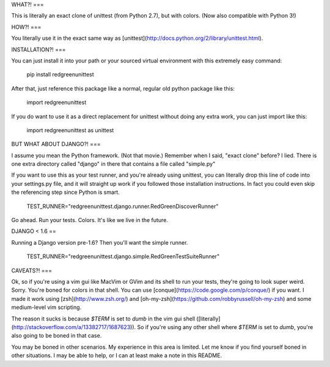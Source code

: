 WHAT?!
===

This is literally an exact clone of unittest (from Python 2.7), but with colors.
(Now also compatible with Python 3!)

HOW?!
===

You literally use it in the exact same way as [unittest](http://docs.python.org/2/library/unittest.html).

INSTALLATION?!
===

You can just install it into your path or your sourced virtual environment with this extremely easy command:

    pip install redgreenunittest

After that, just reference this package like a normal, regular old python package like this:

    import redgreenunittest

If you do want to use it as a direct replacement for unittest without doing any extra work, you can just import like this:

    import redgreenunittest as unittest

BUT WHAT ABOUT DJANGO?!
===

I assume you mean the Python framework. (Not that movie.) Remember when I said, "exact clone" before? I lied. There is one extra directory called "django" in there that contains a file called "simple.py"

If you want to use this as your test runner, and you're already using unittest, you can literally drop this line of code into your settings.py file, and it will straight up work if you followed those installation instructions. In fact you could even skip the referencing step since Python is smart.

    TEST_RUNNER="redgreenunittest.django.runner.RedGreenDiscoverRunner"

Go ahead. Run your tests. Colors. It's like we live in the future.

DJANGO < 1.6
==

Running a Django version pre-1.6? Then you'll want the simple runner.

    TEST_RUNNER="redgreenunittest.django.simple.RedGreenTestSuiteRunner"


CAVEATS?!
===

Ok, so if you're using a vim gui like MacVim or GVim and its shell to run your tests, they're going to look super weird. Sorry. You're boned for colors in that shell. You can use [conque](https://code.google.com/p/conque/) if you want. I made it work using [zsh](http://www.zsh.org/) and [oh-my-zsh](https://github.com/robbyrussell/oh-my-zsh) and some medium-level vim scripting.

The reason it sucks is because `$TERM` is set to `dumb` in the vim gui shell ([literally](http://stackoverflow.com/a/13382717/1687623)). So if you're using any other shell where `$TERM` is set to `dumb`, you're also going to be boned in that case.

You may be boned in other scenarios. My experience in this area is limited. Let me know if you find yourself boned in other situations. I may be able to help, or I can at least make a note in this README.


